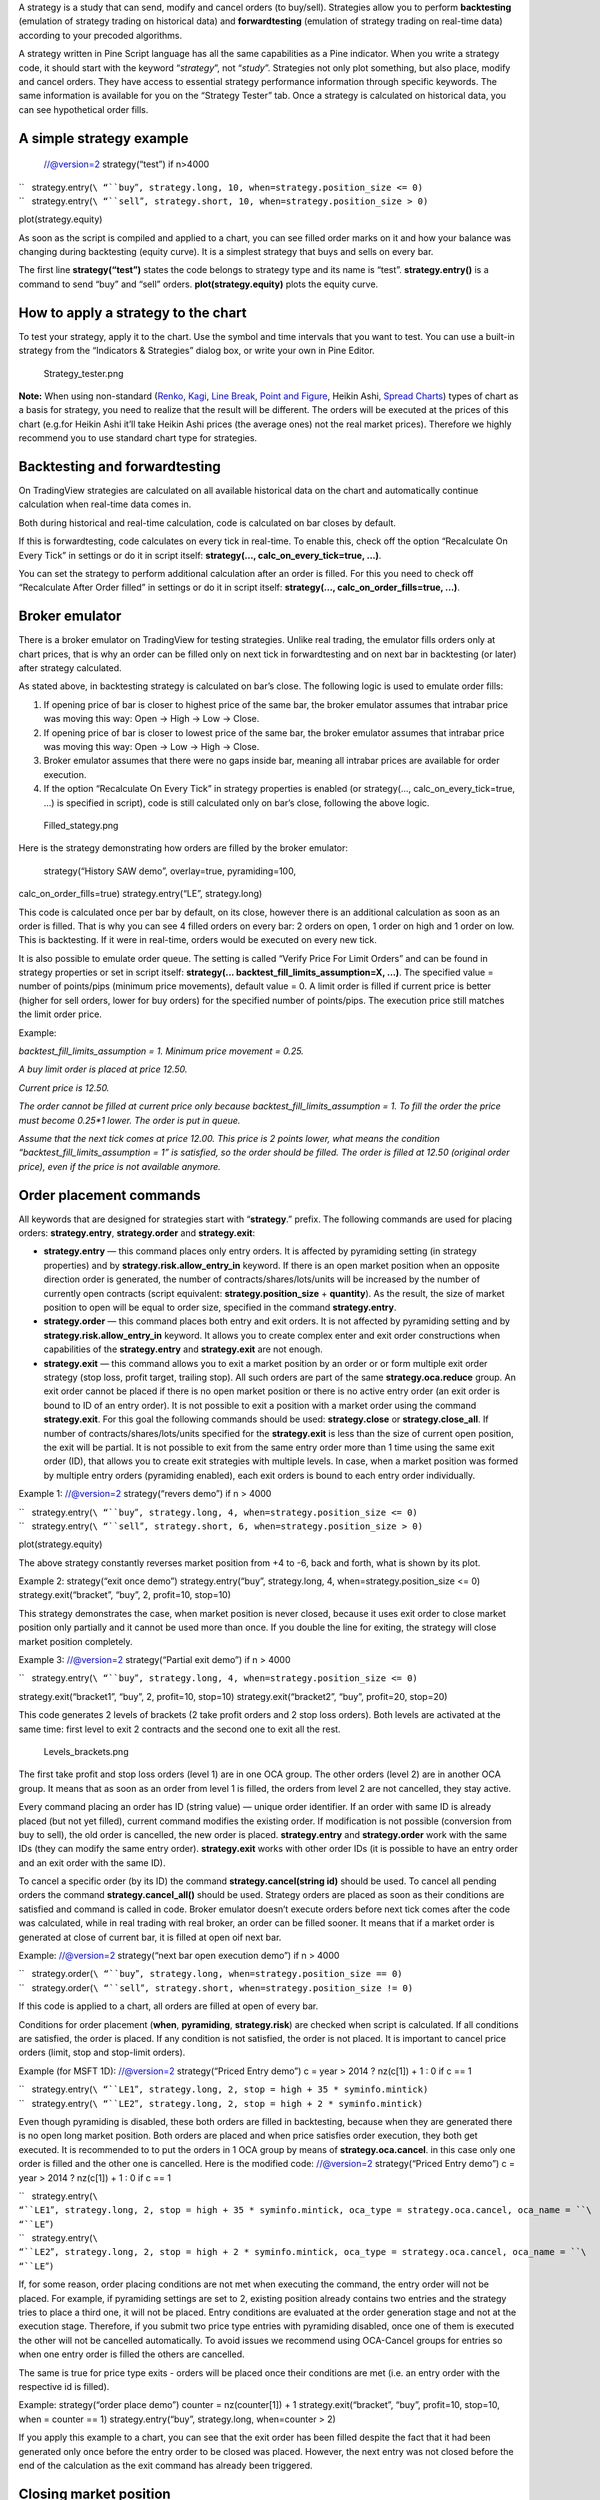 .. raw:: mediawiki

   {{Languages}}

A strategy is a study that can send, modify and cancel orders (to
buy/sell). Strategies allow you to perform **backtesting** (emulation of
strategy trading on historical data) and **forwardtesting** (emulation
of strategy trading on real-time data) according to your precoded
algorithms.

A strategy written in Pine Script language has all the same capabilities
as a Pine indicator. When you write a strategy code, it should start
with the keyword “\ *strategy*\ ”, not “\ *study*\ ”. Strategies not
only plot something, but also place, modify and cancel orders. They have
access to essential strategy performance information through specific
keywords. The same information is available for you on the “Strategy
Tester” tab. Once a strategy is calculated on historical data, you can
see hypothetical order fills.

A simple strategy example
-------------------------

 //@version=2 strategy(“test”) if n>4000

| ``   strategy.entry(``\ “``buy``”\ ``, strategy.long, 10, when=strategy.position_size <= 0)``
| ``   strategy.entry(``\ “``sell``”\ ``, strategy.short, 10, when=strategy.position_size > 0)``

plot(strategy.equity)

As soon as the script is compiled and applied to a chart, you can see
filled order marks on it and how your balance was changing during
backtesting (equity curve). It is a simplest strategy that buys and
sells on every bar.

The first line **strategy(“test”)** states the code belongs to strategy
type and its name is “test”. **strategy.entry()** is a command to send
“buy” and “sell” orders. **plot(strategy.equity)** plots the equity
curve.

How to apply a strategy to the chart
------------------------------------

To test your strategy, apply it to the chart. Use the symbol and time
intervals that you want to test. You can use a built-in strategy from
the “Indicators & Strategies” dialog box, or write your own in Pine
Editor.

.. figure:: Strategy_tester.png
   :alt: Strategy_tester.png

   Strategy\_tester.png

**Note:** When using non-standard (`Renko <Renko_Charts>`__,
`Kagi <Kagi_Charts>`__, `Line Break <Line_Break_Charts>`__, `Point and
Figure <Point_and_Figure_(PnF)_Charts>`__, Heikin Ashi, `Spread
Charts <Spread_Charts>`__) types of chart as a basis for strategy, you
need to realize that the result will be different. The orders will be
executed at the prices of this chart (e.g.for Heikin Ashi it’ll take
Heikin Ashi prices (the average ones) not the real market prices).
Therefore we highly recommend you to use standard chart type for
strategies.

Backtesting and forwardtesting
------------------------------

On TradingView strategies are calculated on all available historical
data on the chart and automatically continue calculation when real-time
data comes in.

Both during historical and real-time calculation, code is calculated on
bar closes by default.

If this is forwardtesting, code calculates on every tick in real-time.
To enable this, check off the option “Recalculate On Every Tick” in
settings or do it in script itself: **strategy(...,
calc\_on\_every\_tick=true, ...)**.

You can set the strategy to perform additional calculation after an
order is filled. For this you need to check off “Recalculate After Order
filled” in settings or do it in script itself: **strategy(…,
calc\_on\_order\_fills=true, ...)**.

Broker emulator
---------------

There is a broker emulator on TradingView for testing strategies. Unlike
real trading, the emulator fills orders only at chart prices, that is
why an order can be filled only on next tick in forwardtesting and on
next bar in backtesting (or later) after strategy calculated.

As stated above, in backtesting strategy is calculated on bar’s close.
The following logic is used to emulate order fills:

#. If opening price of bar is closer to highest price of the same bar,
   the broker emulator assumes that intrabar price was moving this way:
   Open → High → Low → Close.
#. If opening price of bar is closer to lowest price of the same bar,
   the broker emulator assumes that intrabar price was moving this way:
   Open → Low → High → Close.
#. Broker emulator assumes that there were no gaps inside bar, meaning
   all intrabar prices are available for order execution.
#. If the option “Recalculate On Every Tick” in strategy properties is
   enabled (or strategy(..., calc\_on\_every\_tick=true, ...) is
   specified in script), code is still calculated only on bar’s close,
   following the above logic.

.. figure:: Filled_stategy.png
   :alt: Filled_stategy.png

   Filled\_stategy.png

Here is the strategy demonstrating how orders are filled by the broker
emulator:

 strategy(“History SAW demo”, overlay=true, pyramiding=100,
calc\_on\_order\_fills=true) strategy.entry(“LE”, strategy.long)

This code is calculated once per bar by default, on its close, however
there is an additional calculation as soon as an order is filled. That
is why you can see 4 filled orders on every bar: 2 orders on open, 1
order on high and 1 order on low. This is backtesting. If it were in
real-time, orders would be executed on every new tick.

It is also possible to emulate order queue. The setting is called
“Verify Price For Limit Orders” and can be found in strategy properties
or set in script itself: **strategy(...
backtest\_fill\_limits\_assumption=X, ...)**. The specified value =
number of points/pips (minimum price movements), default value = 0. A
limit order is filled if current price is better (higher for sell
orders, lower for buy orders) for the specified number of points/pips.
The execution price still matches the limit order price.

Example:

*backtest\_fill\_limits\_assumption = 1. Minimum price movement = 0.25.*

*A buy limit order is placed at price 12.50.*

*Current price is 12.50.*

*The order cannot be filled at current price only because
backtest\_fill\_limits\_assumption = 1. To fill the order the price must
become 0.25\*1 lower. The order is put in queue.*

*Assume that the next tick comes at price 12.00. This price is 2 points
lower, what means the condition “backtest\_fill\_limits\_assumption = 1”
is satisfied, so the order should be filled. The order is filled at
12.50 (original order price), even if the price is not available
anymore.*

Order placement commands
------------------------

All keywords that are designed for strategies start with
“\ **strategy**.” prefix. The following commands are used for placing
orders: **strategy.entry**, **strategy.order** and **strategy.exit**:

-  **strategy.entry** — this command places only entry orders. It is
   affected by pyramiding setting (in strategy properties) and by
   **strategy.risk.allow\_entry\_in** keyword. If there is an open
   market position when an opposite direction order is generated, the
   number of contracts/shares/lots/units will be increased by the number
   of currently open contracts (script equivalent:
   **strategy.position\_size** + **quantity**). As the result, the size
   of market position to open will be equal to order size, specified in
   the command **strategy.entry**.

-  **strategy.order** — this command places both entry and exit orders.
   It is not affected by pyramiding setting and by
   **strategy.risk.allow\_entry\_in** keyword. It allows you to create
   complex enter and exit order constructions when capabilities of the
   **strategy.entry** and **strategy.exit** are not enough.

-  **strategy.exit** — this command allows you to exit a market position
   by an order or or form multiple exit order strategy (stop loss,
   profit target, trailing stop). All such orders are part of the same
   **strategy.oca.reduce** group. An exit order cannot be placed if
   there is no open market position or there is no active entry order
   (an exit order is bound to ID of an entry order). It is not possible
   to exit a position with a market order using the command
   **strategy.exit**. For this goal the following commands should be
   used: **strategy.close** or **strategy.close\_all**. If number of
   contracts/shares/lots/units specified for the **strategy.exit** is
   less than the size of current open position, the exit will be
   partial. It is not possible to exit from the same entry order more
   than 1 time using the same exit order (ID), that allows you to create
   exit strategies with multiple levels. In case, when a market position
   was formed by multiple entry orders (pyramiding enabled), each exit
   orders is bound to each entry order individually.

Example 1: //@version=2 strategy(“revers demo”) if n > 4000

| ``   strategy.entry(``\ “``buy``”\ ``, strategy.long, 4, when=strategy.position_size <= 0)``
| ``   strategy.entry(``\ “``sell``”\ ``, strategy.short, 6, when=strategy.position_size > 0)``

plot(strategy.equity)

The above strategy constantly reverses market position from +4 to -6,
back and forth, what is shown by its plot.

Example 2: strategy(“exit once demo”) strategy.entry(“buy”,
strategy.long, 4, when=strategy.position\_size <= 0)
strategy.exit(“bracket”, “buy”, 2, profit=10, stop=10)

This strategy demonstrates the case, when market position is never
closed, because it uses exit order to close market position only
partially and it cannot be used more than once. If you double the line
for exiting, the strategy will close market position completely.

Example 3: //@version=2 strategy(“Partial exit demo”) if n > 4000

``   strategy.entry(``\ “``buy``”\ ``, strategy.long, 4, when=strategy.position_size <= 0)``

strategy.exit(“bracket1”, “buy”, 2, profit=10, stop=10)
strategy.exit(“bracket2”, “buy”, profit=20, stop=20)

This code generates 2 levels of brackets (2 take profit orders and 2
stop loss orders). Both levels are activated at the same time: first
level to exit 2 contracts and the second one to exit all the rest.

.. figure:: Levels_brackets.png
   :alt: Levels_brackets.png

   Levels\_brackets.png

The first take profit and stop loss orders (level 1) are in one OCA
group. The other orders (level 2) are in another OCA group. It means
that as soon as an order from level 1 is filled, the orders from level 2
are not cancelled, they stay active.

Every command placing an order has ID (string value) — unique order
identifier. If an order with same ID is already placed (but not yet
filled), current command modifies the existing order. If modification is
not possible (conversion from buy to sell), the old order is cancelled,
the new order is placed. **strategy.entry** and **strategy.order** work
with the same IDs (they can modify the same entry order).
**strategy.exit** works with other order IDs (it is possible to have an
entry order and an exit order with the same ID).

To cancel a specific order (by its ID) the command
**strategy.cancel(string id)** should be used. To cancel all pending
orders the command **strategy.cancel\_all()** should be used. Strategy
orders are placed as soon as their conditions are satisfied and command
is called in code. Broker emulator doesn’t execute orders before next
tick comes after the code was calculated, while in real trading with
real broker, an order can be filled sooner. It means that if a market
order is generated at close of current bar, it is filled at open oif
next bar.

Example: //@version=2 strategy(“next bar open execution demo”) if n >
4000

| ``   strategy.order(``\ “``buy``”\ ``, strategy.long, when=strategy.position_size == 0)``
| ``   strategy.order(``\ “``sell``”\ ``, strategy.short, when=strategy.position_size != 0)``

If this code is applied to a chart, all orders are filled at open of
every bar.

Conditions for order placement (**when**, **pyramiding**,
**strategy.risk**) are checked when script is calculated. If all
conditions are satisfied, the order is placed. If any condition is not
satisfied, the order is not placed. It is important to cancel price
orders (limit, stop and stop-limit orders).

Example (for MSFT 1D): //@version=2 strategy(“Priced Entry demo”) c =
year > 2014 ? nz(c[1]) + 1 : 0 if c == 1

| ``   strategy.entry(``\ “``LE1``”\ ``, strategy.long, 2, stop = high + 35 * syminfo.mintick)``
| ``   strategy.entry(``\ “``LE2``”\ ``, strategy.long, 2, stop = high + 2 * syminfo.mintick)``

Even though pyramiding is disabled, these both orders are filled in
backtesting, because when they are generated there is no open long
market position. Both orders are placed and when price satisfies order
execution, they both get executed. It is recommended to to put the
orders in 1 OCA group by means of **strategy.oca.cancel**. in this case
only one order is filled and the other one is cancelled. Here is the
modified code: //@version=2 strategy(“Priced Entry demo”) c = year >
2014 ? nz(c[1]) + 1 : 0 if c == 1

| ``   strategy.entry(``\ “``LE1``”\ ``, strategy.long, 2, stop = high + 35 * syminfo.mintick, oca_type = strategy.oca.cancel, oca_name = ``\ “``LE``”\ ``)``
| ``   strategy.entry(``\ “``LE2``”\ ``, strategy.long, 2, stop = high + 2 * syminfo.mintick, oca_type = strategy.oca.cancel, oca_name = ``\ “``LE``”\ ``)``

If, for some reason, order placing conditions are not met when executing
the command, the entry order will not be placed. For example, if
pyramiding settings are set to 2, existing position already contains two
entries and the strategy tries to place a third one, it will not be
placed. Entry conditions are evaluated at the order generation stage and
not at the execution stage. Therefore, if you submit two price type
entries with pyramiding disabled, once one of them is executed the other
will not be cancelled automatically. To avoid issues we recommend using
OCA-Cancel groups for entries so when one entry order is filled the
others are cancelled.

The same is true for price type exits - orders will be placed once their
conditions are met (i.e. an entry order with the respective id is
filled).

Example: strategy(“order place demo”) counter = nz(counter[1]) + 1
strategy.exit(“bracket”, “buy”, profit=10, stop=10, when = counter == 1)
strategy.entry(“buy”, strategy.long, when=counter > 2)

If you apply this example to a chart, you can see that the exit order
has been filled despite the fact that it had been generated only once
before the entry order to be closed was placed. However, the next entry
was not closed before the end of the calculation as the exit command has
already been triggered.

Closing market position
-----------------------

Despite it is possible to exit from a specific entry in code, when
orders are shown in the List of Trades on StrategyTester tab, they all
are linked according FIFO (first in, first out) rule. If an entry order
ID is not specified for an exit order in code, the exit order closes the
first entry order that opened market position. Let’s study the following
example: strategy(“exit Demo”, pyramiding=2, overlay=true)
strategy.entry(“Buy1”, strategy.long, 5,

``              when = strategy.position_size == 0 and year > 2014)``

strategy.entry(“Buy2”, strategy.long,

| ``              10, stop = strategy.position_avg_price +``
| ``              strategy.position_avg_price*0.1,``
| ``              when = strategy.position_size == 5)``

strategy.exit(“bracket”, loss=10, profit=10,
when=strategy.position\_size == 15)

The code given above places 2 orders sequentially: “Buy1” at market
price and “Buy2” at 10% higher price (stop order). Exit order is placed
only after entry orders have been filled. If you apply the code to a
chart, you will see that each entry order is closed by exit order,
though we did not specify entry order ID to close in this line:
``strategy.exit(``\ “``bracket``”\ ``, loss=10, profit=10, when=strategy.position_size == 15)``

Another example: strategy(“exit Demo”, pyramiding=2, overlay=true)
strategy.entry(“Buy1”, strategy.long, 5, when = strategy.position\_size
== 0) strategy.entry(“Buy2”, strategy.long,

| ``              10, stop = strategy.position_avg_price + ``
| ``              strategy.position_avg_price*0.1,``
| ``              when = strategy.position_size == 5)``

strategy.close(“Buy2”,when=strategy.position\_size == 15)
strategy.exit(“bracket”, “Buy1”, loss=10, profit=10,
when=strategy.position\_size == 15) plot(strategy.position\_avg\_price)

-  It opens 5 contracts long position with the order “Buy1”.
-  It extends the long position by purchasing 10 more contracts at 10%
   higher price with the order “Buy2”.
-  The exit order (strategy.close) to sell 10 contracts (exit from
   “Buy2”) is filled.

If you take a look at the plot, you can see that average entry price =
“Buy2” execution price and our strategy closed exactly this entry order,
while on the TradeList tab we can see that it closed the first “Buy1”
order and half of the second “Buy2”. It means that the no matter what
entry order you specify for your strategy to close, the broker emulator
will still close the the first one (according to FIFO rule). It works
the same way when trading with through broker.

OCA groups
----------

It is possible to put orders in 2 different OCA groups in Pine Script:

-  **strategy.oca.cancel** - as soon as an order from group is filled
   (even partially) or cancelled, the other orders from the same group
   get cancelled. One should keep in mind that if order prices are the
   same or they are close, more than 1 order of the same group may be
   filled. This OCA group type is available only for entry orders
   because all exit orders are placed in **strategy.oca.reduce**.

Example: //@version=2 strategy(“oca\_cancel demo”) if year > 2014 and
year < 2016

| ``   strategy.entry(``\ “``LE``”\ ``, strategy.long, oca_type = strategy.oca.cancel, oca_name=``\ “``Entry``”\ ``)``
| ``   strategy.entry(``\ “``SE``”\ ``, strategy.short, oca_type = strategy.oca.cancel, oca_name=``\ “``Entry``”\ ``)``

You may think that this is a reverse strategy since pyramiding is not
allowed, but in fact both order will get filled because they are market
order, what means they are to be executed immediately at current price.
The second order doesn’t get cancelled because both are filled almost at
the same moment and the system doesn’t have time to process first order
fill and cancel the second one before it gets executed. The same would
happen if these were price orders with same or similar prices. Strategy
places all orders (which are allowed according to market position, etc).

The strategy places all orders that do not contradict the rules (in our
case market position is flat, therefore any entry order can be filled).
At each tick calculation, firstly all orders with the satisfied
conditions are executed and only then the orders from the group where an
order was executed are cancelled.

-  **strategy.oca.reduce** - this group type allows multiple orders
   within the group to be filled. As one of the orders within the group
   starts to be filled, the size of other orders is reduced by the
   filled contracts amount. It is very useful for the exit strategies.
   Once the price touches your take-profit order and it is being filled,
   the stop-loss is not cancelled but its amount is reduced by the
   filled contracts amount, thus protecting the rest of the open
   position.
-  **strategy.oca.none** - the order is placed outside of the group
   (default value for the **strategy.order** and **strategy.entry**
   commands).

Every group has its own unique id (the same way as the orders have). If
two groups have the same id, but different type, they will be considered
different groups. Example: //@version=2 strategy(“My Script”) if year >
2014 and year < 2016

| ``   strategy.entry(``\ “``Buy``”\ ``, strategy.long, oca_name=``\ “``My``\ `` ``\ ``oca``”\ ``, oca_type=strategy.oca.reduce)``
| ``   strategy.exit(``\ “``FromBy``”\ ``, ``\ “``Buy``”\ ``, profit=100, loss=200, oca_name=``\ “``My``\ `` ``\ ``oca``”\ ``)``
| ``   strategy.entry(``\ “``Sell``”\ ``, strategy.short, oca_name=``\ “``My``\ `` ``\ ``oca``”\ ``, oca_type=strategy.oca.cancel)``
| ``   strategy.order(``\ “``Order``”\ ``, strategy.short, oca_name=``\ “``My``\ `` ``\ ``oca``”\ ``, oca_type=strategy.oca.none)``

 “Buy” and “Sell” will be placed in different groups as their type is
different. “Order” will be outside of any group as its type is set to
**strategy.oca.none**. Moreover, “Buy” will be placed in the exit group
as exits are always placed in the **strategy.oca.reduce\_size** type
group.

Risk Management
~~~~~~~~~~~~~~~

It is not easy to create a universal profitable strategy. Usually,
strategies are created for certain market patterns and can produce
uncontrollable losses when applied to other data. Therefore stopping
auto trading in time should things go bad is a serious issue. There is a
special group of strategy commands to manage risks. They all start with
the **strategy.risk.\*** prefix.

You can combine any number of risks in any combination within one
strategy. Every risk category command is calculated at every tick as
well as at every order execution event regardless of the
**calc\_on\_order\_fills** strategy setting. There is no way to disable
any risk rule in runtime from script. Regardless of where in the script
the risk rule is located it will always be applied unless the line with
the rule is deleted and the script is recompiled.

If on the next calculation any of the rules is triggered, no orders will
be sent. Therefore if a strategy has several rules of the same type with
different parameters, it will stop calculating when the rule with the
most strict parameters is triggered. When a strategy is stopped all
unexecuted orders are cancelled and then a market order is sent to close
the position if it is not flat.

Furthermore, it is worth remembering that when using resolutions higher
than 1 day, the whole bar is considered to be 1 day for the rules
starting with prefix “\ **strategy.risk.max\_intraday\_**\ ”

Example (MSFT 1): //@version=2 strategy(“multi risk demo”, overlay=true,
pyramiding=10, calc\_on\_order\_fills = true) if year > 2014

``   strategy.entry(``\ “``LE``”\ ``, strategy.long)``

strategy.risk.max\_intraday\_filled\_orders(5)
strategy.risk.max\_intraday\_filled\_orders(2)

The position will be closed and trading will be stopped until the end of
every trading session after two orders are executed within this session
as the second rule is triggered earlier and is valid until the end of
the trading session.

One should remember that the **strategy.risk.allow\_entry\_in** rule is
applied to entries only so it will be possible to enter in a trade using
the **strategy.order** command as this command is not an entry command
per se. Moreover, when the **strategy.risk.allow\_entry\_in** rule is
active, entries in a “prohibited trade” become exits instead of reverse
trades.

Example (MSFT 1D): //@version=2 strategy(“allow\_entry\_in demo”,
overlay=true) if year > 2014

| ``   strategy.entry(``\ “``LE``”\ ``, strategy.long, when=strategy.position_size <= 0)``
| ``   strategy.entry(``\ “``SE``”\ ``, strategy.short, when=strategy.position_size > 0)``

strategy.risk.allow\_entry\_in(strategy.direction.long)

As short entries are prohibited by the risk rules, instead of reverse
trades long exit trades will be made.

Currency
~~~~~~~~

TradingView strategies can operate in the currency different from the
instrument currency. NetProfit and OpenProfit are recalculated in the
account currency. Account currency is set in the strategy properties -
the **Base Currency** drop-down list or in the script via the
**strategy(..., currency=currency.\*, ...)** keyword. At the same time,
performance report values are calculated in the selected currency.

Trade profit (open or closed) is calculated based on the profit in the
instrument currency multiplied by the cross-rate on the Close of the
trading day previous to the bar where the strategy is calculated.

Example: we trade EURUSD, D and have selected EUR as the strategy
currency. Our strategy buys and exits the position using 1 point
profitTarget or stopLoss. //@version=2 strategy(“Currency test”,
currency=currency.EUR) if year > 2014

| ``   strategy.entry(``\ “``LE``”\ ``, true, 1000)``
| ``   strategy.exit(``\ “``LX``”\ ``, ``\ “``LE``”\ ``, profit=1, loss=1)``

profit = strategy.netprofit plot(abs((profit - profit[1])\*100), “1
point profit”, color=blue, linewidth=2) plot(1 / close[1], “prev
usdeur”, color=red) After adding this strategy to the chart we can see
that the plot lines are matching. This demonstrates that the rate to
calculate the profit for every trade was based on the close of the
previous day.

When trading on intra-day resolutions the cross-rate on the close of the
trading day previous to the bar where the strategy is calculated will be
used and it will not be changed during whole trading session.

When trading on resolutions higher than 1 day the cross-rate on the
close of the trading day previous to the close of the bar where the
strategy is calculated will be used. Let’s say we trade on a weekly
chart, then the cross rate on Thursday’s session close will always be
used to calculate the profits.

In real-time the yesterday’s session close rate is used.

--------------

Previous: `Custom OHLC bars and
candles <Custom_OHLC_bars_and_candles>`__, Next: `HOWTOs <HOWTOs>`__,
Up: `Pine Script Tutorial <Pine_Script_Tutorial>`__

`Category:Pine Script <Category:Pine_Script>`__
